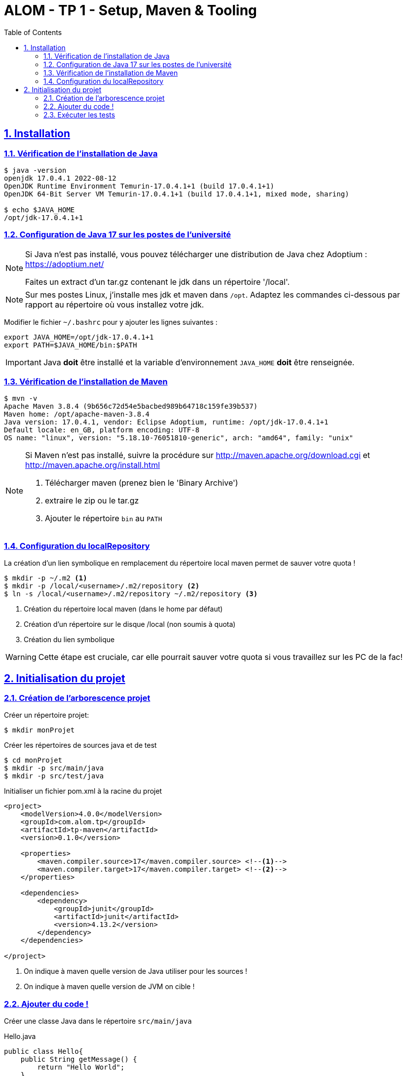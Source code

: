 :source-highlighter: pygments
:icons: font

:toc: left
:toclevels: 4

:sectlinks:
:sectanchors:
:sectnums:

= ALOM - TP 1 - Setup, Maven & Tooling


== Installation

=== Vérification de l'installation de Java

[source,bash]
----
$ java -version
openjdk 17.0.4.1 2022-08-12
OpenJDK Runtime Environment Temurin-17.0.4.1+1 (build 17.0.4.1+1)
OpenJDK 64-Bit Server VM Temurin-17.0.4.1+1 (build 17.0.4.1+1, mixed mode, sharing)

$ echo $JAVA_HOME
/opt/jdk-17.0.4.1+1
----

=== Configuration de Java 17 sur les postes de l'université

[NOTE]
====
Si Java n'est pas installé, vous pouvez télécharger une distribution de Java chez Adoptium : https://adoptium.net/

Faites un extract d'un tar.gz contenant le jdk dans un répertoire '/local'.
====

[NOTE]
====
Sur mes postes Linux, j'installe mes jdk et maven dans `/opt`. Adaptez les commandes ci-dessous par rapport au répertoire où vous installez votre jdk.
====


Modifier le fichier `~/.bashrc` pour y ajouter les lignes suivantes :

[source,bash]
----
export JAVA_HOME=/opt/jdk-17.0.4.1+1
export PATH=$JAVA_HOME/bin:$PATH
----


[IMPORTANT]
====
Java *doit* être installé et la variable d'environnement `JAVA_HOME` *doit* être renseignée.
====


=== Vérification de l'installation de Maven

[source,bash]
----
$ mvn -v
Apache Maven 3.8.4 (9b656c72d54e5bacbed989b64718c159fe39b537)
Maven home: /opt/apache-maven-3.8.4
Java version: 17.0.4.1, vendor: Eclipse Adoptium, runtime: /opt/jdk-17.0.4.1+1
Default locale: en_GB, platform encoding: UTF-8
OS name: "linux", version: "5.18.10-76051810-generic", arch: "amd64", family: "unix"
----

[NOTE]
====
Si Maven n'est pas installé, suivre la procédure sur http://maven.apache.org/download.cgi et http://maven.apache.org/install.html

1. Télécharger maven (prenez bien le 'Binary Archive')
2. extraire le zip ou le tar.gz
3. Ajouter le répertoire `bin` au `PATH`
====

=== Configuration du localRepository

La création d'un lien symbolique en remplacement du répertoire local maven permet de sauver votre quota !

[source,bash]
----
$ mkdir -p ~/.m2 <1>
$ mkdir -p /local/<username>/.m2/repository <2>
$ ln -s /local/<username>/.m2/repository ~/.m2/repository <3>
----
<1> Création du répertoire local maven (dans le home par défaut)
<2> Création d'un répertoire sur le disque /local (non soumis à quota)
<3> Création du lien symbolique

[WARNING]
====
Cette étape est cruciale, car elle pourrait sauver votre quota si vous travaillez sur les PC de la fac!
====

== Initialisation du projet

=== Création de l'arborescence projet

Créer un répertoire projet:

[source,bash]
----
$ mkdir monProjet
----

Créer les répertoires de sources java et de test

[source,bash]
----
$ cd monProjet
$ mkdir -p src/main/java
$ mkdir -p src/test/java
----

Initialiser un fichier pom.xml à la racine du projet

[source,xml,linenums]
----
<project>
    <modelVersion>4.0.0</modelVersion>
    <groupId>com.alom.tp</groupId>
    <artifactId>tp-maven</artifactId>
    <version>0.1.0</version>

    <properties>
        <maven.compiler.source>17</maven.compiler.source> <!--1-->
        <maven.compiler.target>17</maven.compiler.target> <!--2-->
    </properties>

    <dependencies>
        <dependency>
            <groupId>junit</groupId>
            <artifactId>junit</artifactId>
            <version>4.13.2</version>
        </dependency>
    </dependencies>

</project>
----
<1> On indique à maven quelle version de Java utiliser pour les sources !
<2> On indique à maven quelle version de JVM on cible !

=== Ajouter du code !

Créer une classe Java dans le répertoire `src/main/java`

.Hello.java
[source,java,linenums]
----
public class Hello{
    public String getMessage() {
        return "Hello World";
    }
}
----

Créer une classe de tests unitaires dans le répertoire `src/test/java`

.HelloTest.java
[source,java,linenums]
----
import org.junit.Test;
import static org.junit.Assert.assertEquals;

public class HelloTest{

    @Test
    public void testGetMessage(){
        assertEquals("Hello World", new Hello().getMessage());
    }

}
----

=== Exécuter les tests

Lancer la commande

[source,bash]
----
$ mvn test

[INFO] Scanning for projects...
[INFO]
[INFO] ------------------------< com.alom.tp:tp-maven >-------------------------
[INFO] Building tp-maven 0.1.0
[INFO] --------------------------------[ jar ]---------------------------------
[INFO]
[INFO] --- maven-resources-plugin:2.6:resources (default-resources) @ tp-maven ---
[INFO] skip non existing resourceDirectory /home/jwittouck/workspaces/alom/tp-alom-2022-2023/src/main/resources
[INFO]
[INFO] --- maven-compiler-plugin:3.1:compile (default-compile) @ tp-maven ---
[INFO] Changes detected - recompiling the module!
[INFO] Compiling 1 source file to /home/jwittouck/workspaces/alom/tp-alom-2022-2023/target/classes
[INFO]
[INFO] --- maven-resources-plugin:2.6:testResources (default-testResources) @ tp-maven ---
[INFO] skip non existing resourceDirectory /home/jwittouck/workspaces/alom/tp-alom-2022-2023/src/test/resources
[INFO]
[INFO] --- maven-compiler-plugin:3.1:testCompile (default-testCompile) @ tp-maven ---
[INFO] Changes detected - recompiling the module!
[INFO] Compiling 1 source file to /home/jwittouck/workspaces/alom/tp-alom-2022-2023/target/test-classes
[INFO]
[INFO] --- maven-surefire-plugin:2.12.4:test (default-test) @ tp-maven ---
[INFO] Surefire report directory: /home/jwittouck/workspaces/alom/tp-alom-2022-2023/target/surefire-reports

-------------------------------------------------------
 T E S T S
-------------------------------------------------------
Running HelloTest
Tests run: 1, Failures: 0, Errors: 0, Skipped: 0, Time elapsed: 0.041 sec

Results :

Tests run: 1, Failures: 0, Errors: 0, Skipped: 0

[INFO] ------------------------------------------------------------------------
[INFO] BUILD SUCCESS
[INFO] ------------------------------------------------------------------------
[INFO] Total time: 1.626 s
[INFO] Finished at: 2022-08-19T17:15:21+02:00
[INFO] ------------------------------------------------------------------------
----
